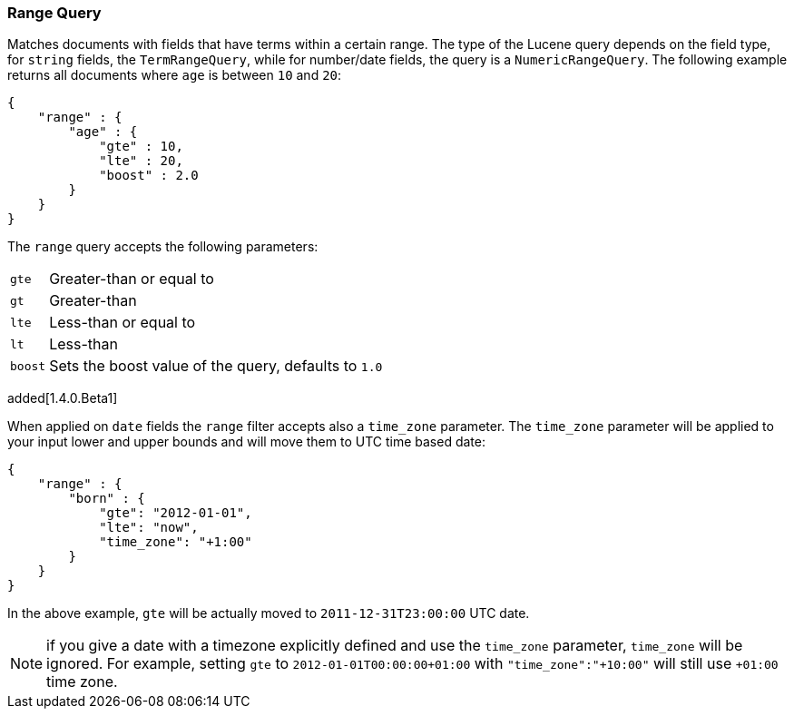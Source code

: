[[query-dsl-range-query]]
=== Range Query

Matches documents with fields that have terms within a certain range.
The type of the Lucene query depends on the field type, for `string`
fields, the `TermRangeQuery`, while for number/date fields, the query is
a `NumericRangeQuery`. The following example returns all documents where
`age` is between `10` and `20`:

[source,js]
--------------------------------------------------
{
    "range" : {
        "age" : {
            "gte" : 10,
            "lte" : 20,
            "boost" : 2.0
        }
    }
}
--------------------------------------------------

The `range` query accepts the following parameters:

[horizontal]
`gte`:: 	Greater-than or equal to
`gt`::  	Greater-than
`lte`:: 	Less-than or equal to
`lt`::  	Less-than
`boost`:: 	Sets the boost value of the query, defaults to `1.0`

added[1.4.0.Beta1]

When applied on `date` fields the `range` filter accepts also a `time_zone` parameter.
The `time_zone` parameter will be applied to your input lower and upper bounds and will
move them to UTC time based date:

[source,js]
--------------------------------------------------
{
    "range" : {
        "born" : {
            "gte": "2012-01-01",
            "lte": "now",
            "time_zone": "+1:00"
        }
    }
}
--------------------------------------------------

In the above example, `gte` will be actually moved to `2011-12-31T23:00:00` UTC date.

NOTE: if you give a date with a timezone explicitly defined and use the `time_zone` parameter, `time_zone` will be
ignored. For example, setting `gte` to `2012-01-01T00:00:00+01:00` with `"time_zone":"+10:00"` will still use `+01:00` time zone.

